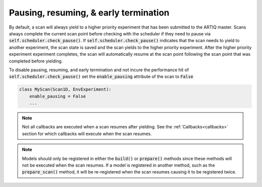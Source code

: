 Pausing, resuming, & early termination
======================================
By default, a scan will always yield to a higher priority experiment that has been submitted to the ARTIQ master.
Scans always complete the current scan point before checking with the scheduler if they need to pause via
:code:`self.scheduler.check_pause()`.  If :code:`self.scheduler.check_pause()` indicates that the scan needs to
yield to another experiment, the scan state is saved and the scan yields to the higher priority experiment.
After the higher priority experiment experiment completes, the scan will automatically resume at the scan point
following the scan point that was completed before yielding.

To disable pausing, resuming, and early termination and not incure the performance hit of
:code:`self.scheduler.check_pause()` set the :code:`enable_pausing` attribute of the scan to :code:`False`

.. code-block:: python

    class MyScan(Scan1D, EnvExperiment):
        enable_pausing = False
        ...

.. note::
    Not all callbacks are executed when a scan resumes after yielding.  See the :ref:`Callbacks<callbacks>`
    section for which callbacks will execute when the scan resumes.

.. note::
    Models should only be registered in either the :code:`build()` or :code:`prepare()` methods since these methods
    will not be executed when the scan resumes.  If a model is registered in another method, such as the
    :code:`prepare_scan()` method, it will be re-registered when the scan resumes causing it to be registered twice.

